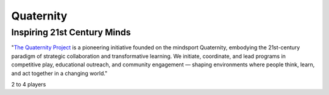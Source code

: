 Quaternity
==========

Inspiring 21st Century Minds
----------------------------

"`The Quaternity Project <https://www.quaternity.com/>`_ is a pioneering initiative founded on the mindsport Quaternity, embodying the 21st-century
paradigm of strategic collaboration and transformative learning. We initiate, coordinate, and lead programs in
competitive play, educational outreach, and community engagement — shaping environments where people think, learn, and
act together in a changing world."

2 to 4 players
